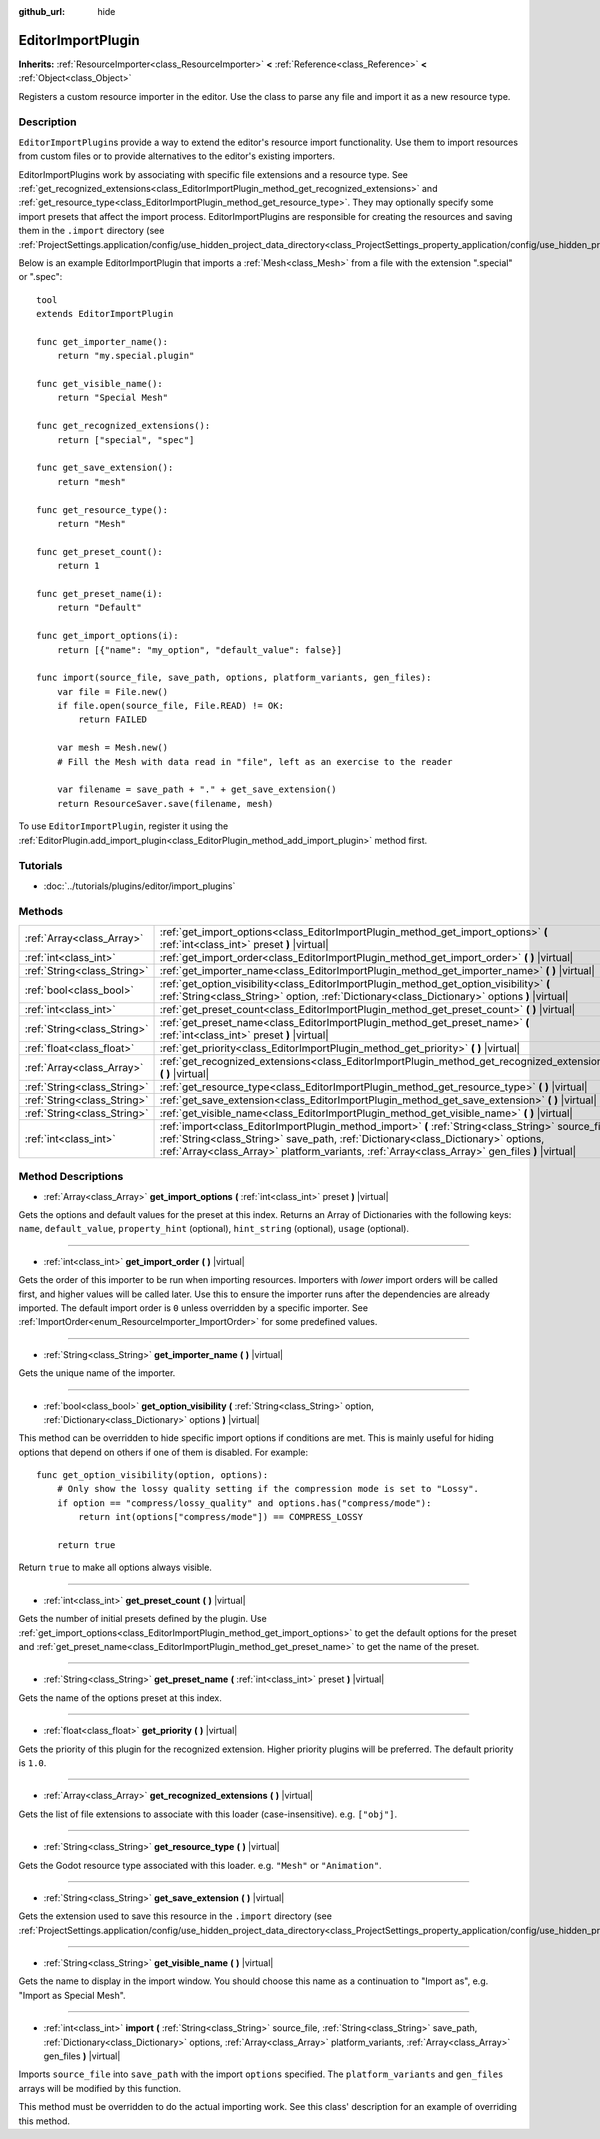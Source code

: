 :github_url: hide

.. Generated automatically by doc/tools/make_rst.py in Godot's source tree.
.. DO NOT EDIT THIS FILE, but the EditorImportPlugin.xml source instead.
.. The source is found in doc/classes or modules/<name>/doc_classes.

.. _class_EditorImportPlugin:

EditorImportPlugin
==================

**Inherits:** :ref:`ResourceImporter<class_ResourceImporter>` **<** :ref:`Reference<class_Reference>` **<** :ref:`Object<class_Object>`

Registers a custom resource importer in the editor. Use the class to parse any file and import it as a new resource type.

Description
-----------

``EditorImportPlugin``\ s provide a way to extend the editor's resource import functionality. Use them to import resources from custom files or to provide alternatives to the editor's existing importers.

EditorImportPlugins work by associating with specific file extensions and a resource type. See :ref:`get_recognized_extensions<class_EditorImportPlugin_method_get_recognized_extensions>` and :ref:`get_resource_type<class_EditorImportPlugin_method_get_resource_type>`. They may optionally specify some import presets that affect the import process. EditorImportPlugins are responsible for creating the resources and saving them in the ``.import`` directory (see :ref:`ProjectSettings.application/config/use_hidden_project_data_directory<class_ProjectSettings_property_application/config/use_hidden_project_data_directory>`).

Below is an example EditorImportPlugin that imports a :ref:`Mesh<class_Mesh>` from a file with the extension ".special" or ".spec":

::

    tool
    extends EditorImportPlugin
    
    func get_importer_name():
        return "my.special.plugin"
    
    func get_visible_name():
        return "Special Mesh"
    
    func get_recognized_extensions():
        return ["special", "spec"]
    
    func get_save_extension():
        return "mesh"
    
    func get_resource_type():
        return "Mesh"
    
    func get_preset_count():
        return 1
    
    func get_preset_name(i):
        return "Default"
    
    func get_import_options(i):
        return [{"name": "my_option", "default_value": false}]
    
    func import(source_file, save_path, options, platform_variants, gen_files):
        var file = File.new()
        if file.open(source_file, File.READ) != OK:
            return FAILED
    
        var mesh = Mesh.new()
        # Fill the Mesh with data read in "file", left as an exercise to the reader
    
        var filename = save_path + "." + get_save_extension()
        return ResourceSaver.save(filename, mesh)

To use ``EditorImportPlugin``, register it using the :ref:`EditorPlugin.add_import_plugin<class_EditorPlugin_method_add_import_plugin>` method first.

Tutorials
---------

- :doc:`../tutorials/plugins/editor/import_plugins`

Methods
-------

+-----------------------------+-------------------------------------------------------------------------------------------------------------------------------------------------------------------------------------------------------------------------------------------------------------------------------------------+
| :ref:`Array<class_Array>`   | :ref:`get_import_options<class_EditorImportPlugin_method_get_import_options>` **(** :ref:`int<class_int>` preset **)** |virtual|                                                                                                                                                          |
+-----------------------------+-------------------------------------------------------------------------------------------------------------------------------------------------------------------------------------------------------------------------------------------------------------------------------------------+
| :ref:`int<class_int>`       | :ref:`get_import_order<class_EditorImportPlugin_method_get_import_order>` **(** **)** |virtual|                                                                                                                                                                                           |
+-----------------------------+-------------------------------------------------------------------------------------------------------------------------------------------------------------------------------------------------------------------------------------------------------------------------------------------+
| :ref:`String<class_String>` | :ref:`get_importer_name<class_EditorImportPlugin_method_get_importer_name>` **(** **)** |virtual|                                                                                                                                                                                         |
+-----------------------------+-------------------------------------------------------------------------------------------------------------------------------------------------------------------------------------------------------------------------------------------------------------------------------------------+
| :ref:`bool<class_bool>`     | :ref:`get_option_visibility<class_EditorImportPlugin_method_get_option_visibility>` **(** :ref:`String<class_String>` option, :ref:`Dictionary<class_Dictionary>` options **)** |virtual|                                                                                                 |
+-----------------------------+-------------------------------------------------------------------------------------------------------------------------------------------------------------------------------------------------------------------------------------------------------------------------------------------+
| :ref:`int<class_int>`       | :ref:`get_preset_count<class_EditorImportPlugin_method_get_preset_count>` **(** **)** |virtual|                                                                                                                                                                                           |
+-----------------------------+-------------------------------------------------------------------------------------------------------------------------------------------------------------------------------------------------------------------------------------------------------------------------------------------+
| :ref:`String<class_String>` | :ref:`get_preset_name<class_EditorImportPlugin_method_get_preset_name>` **(** :ref:`int<class_int>` preset **)** |virtual|                                                                                                                                                                |
+-----------------------------+-------------------------------------------------------------------------------------------------------------------------------------------------------------------------------------------------------------------------------------------------------------------------------------------+
| :ref:`float<class_float>`   | :ref:`get_priority<class_EditorImportPlugin_method_get_priority>` **(** **)** |virtual|                                                                                                                                                                                                   |
+-----------------------------+-------------------------------------------------------------------------------------------------------------------------------------------------------------------------------------------------------------------------------------------------------------------------------------------+
| :ref:`Array<class_Array>`   | :ref:`get_recognized_extensions<class_EditorImportPlugin_method_get_recognized_extensions>` **(** **)** |virtual|                                                                                                                                                                         |
+-----------------------------+-------------------------------------------------------------------------------------------------------------------------------------------------------------------------------------------------------------------------------------------------------------------------------------------+
| :ref:`String<class_String>` | :ref:`get_resource_type<class_EditorImportPlugin_method_get_resource_type>` **(** **)** |virtual|                                                                                                                                                                                         |
+-----------------------------+-------------------------------------------------------------------------------------------------------------------------------------------------------------------------------------------------------------------------------------------------------------------------------------------+
| :ref:`String<class_String>` | :ref:`get_save_extension<class_EditorImportPlugin_method_get_save_extension>` **(** **)** |virtual|                                                                                                                                                                                       |
+-----------------------------+-------------------------------------------------------------------------------------------------------------------------------------------------------------------------------------------------------------------------------------------------------------------------------------------+
| :ref:`String<class_String>` | :ref:`get_visible_name<class_EditorImportPlugin_method_get_visible_name>` **(** **)** |virtual|                                                                                                                                                                                           |
+-----------------------------+-------------------------------------------------------------------------------------------------------------------------------------------------------------------------------------------------------------------------------------------------------------------------------------------+
| :ref:`int<class_int>`       | :ref:`import<class_EditorImportPlugin_method_import>` **(** :ref:`String<class_String>` source_file, :ref:`String<class_String>` save_path, :ref:`Dictionary<class_Dictionary>` options, :ref:`Array<class_Array>` platform_variants, :ref:`Array<class_Array>` gen_files **)** |virtual| |
+-----------------------------+-------------------------------------------------------------------------------------------------------------------------------------------------------------------------------------------------------------------------------------------------------------------------------------------+

Method Descriptions
-------------------

.. _class_EditorImportPlugin_method_get_import_options:

- :ref:`Array<class_Array>` **get_import_options** **(** :ref:`int<class_int>` preset **)** |virtual|

Gets the options and default values for the preset at this index. Returns an Array of Dictionaries with the following keys: ``name``, ``default_value``, ``property_hint`` (optional), ``hint_string`` (optional), ``usage`` (optional).

----

.. _class_EditorImportPlugin_method_get_import_order:

- :ref:`int<class_int>` **get_import_order** **(** **)** |virtual|

Gets the order of this importer to be run when importing resources. Importers with *lower* import orders will be called first, and higher values will be called later. Use this to ensure the importer runs after the dependencies are already imported. The default import order is ``0`` unless overridden by a specific importer. See :ref:`ImportOrder<enum_ResourceImporter_ImportOrder>` for some predefined values.

----

.. _class_EditorImportPlugin_method_get_importer_name:

- :ref:`String<class_String>` **get_importer_name** **(** **)** |virtual|

Gets the unique name of the importer.

----

.. _class_EditorImportPlugin_method_get_option_visibility:

- :ref:`bool<class_bool>` **get_option_visibility** **(** :ref:`String<class_String>` option, :ref:`Dictionary<class_Dictionary>` options **)** |virtual|

This method can be overridden to hide specific import options if conditions are met. This is mainly useful for hiding options that depend on others if one of them is disabled. For example:

::

    func get_option_visibility(option, options):
        # Only show the lossy quality setting if the compression mode is set to "Lossy".
        if option == "compress/lossy_quality" and options.has("compress/mode"):
            return int(options["compress/mode"]) == COMPRESS_LOSSY
    
        return true

Return ``true`` to make all options always visible.

----

.. _class_EditorImportPlugin_method_get_preset_count:

- :ref:`int<class_int>` **get_preset_count** **(** **)** |virtual|

Gets the number of initial presets defined by the plugin. Use :ref:`get_import_options<class_EditorImportPlugin_method_get_import_options>` to get the default options for the preset and :ref:`get_preset_name<class_EditorImportPlugin_method_get_preset_name>` to get the name of the preset.

----

.. _class_EditorImportPlugin_method_get_preset_name:

- :ref:`String<class_String>` **get_preset_name** **(** :ref:`int<class_int>` preset **)** |virtual|

Gets the name of the options preset at this index.

----

.. _class_EditorImportPlugin_method_get_priority:

- :ref:`float<class_float>` **get_priority** **(** **)** |virtual|

Gets the priority of this plugin for the recognized extension. Higher priority plugins will be preferred. The default priority is ``1.0``.

----

.. _class_EditorImportPlugin_method_get_recognized_extensions:

- :ref:`Array<class_Array>` **get_recognized_extensions** **(** **)** |virtual|

Gets the list of file extensions to associate with this loader (case-insensitive). e.g. ``["obj"]``.

----

.. _class_EditorImportPlugin_method_get_resource_type:

- :ref:`String<class_String>` **get_resource_type** **(** **)** |virtual|

Gets the Godot resource type associated with this loader. e.g. ``"Mesh"`` or ``"Animation"``.

----

.. _class_EditorImportPlugin_method_get_save_extension:

- :ref:`String<class_String>` **get_save_extension** **(** **)** |virtual|

Gets the extension used to save this resource in the ``.import`` directory (see :ref:`ProjectSettings.application/config/use_hidden_project_data_directory<class_ProjectSettings_property_application/config/use_hidden_project_data_directory>`).

----

.. _class_EditorImportPlugin_method_get_visible_name:

- :ref:`String<class_String>` **get_visible_name** **(** **)** |virtual|

Gets the name to display in the import window. You should choose this name as a continuation to "Import as", e.g. "Import as Special Mesh".

----

.. _class_EditorImportPlugin_method_import:

- :ref:`int<class_int>` **import** **(** :ref:`String<class_String>` source_file, :ref:`String<class_String>` save_path, :ref:`Dictionary<class_Dictionary>` options, :ref:`Array<class_Array>` platform_variants, :ref:`Array<class_Array>` gen_files **)** |virtual|

Imports ``source_file`` into ``save_path`` with the import ``options`` specified. The ``platform_variants`` and ``gen_files`` arrays will be modified by this function.

This method must be overridden to do the actual importing work. See this class' description for an example of overriding this method.

.. |virtual| replace:: :abbr:`virtual (This method should typically be overridden by the user to have any effect.)`
.. |const| replace:: :abbr:`const (This method has no side effects. It doesn't modify any of the instance's member variables.)`
.. |vararg| replace:: :abbr:`vararg (This method accepts any number of arguments after the ones described here.)`
